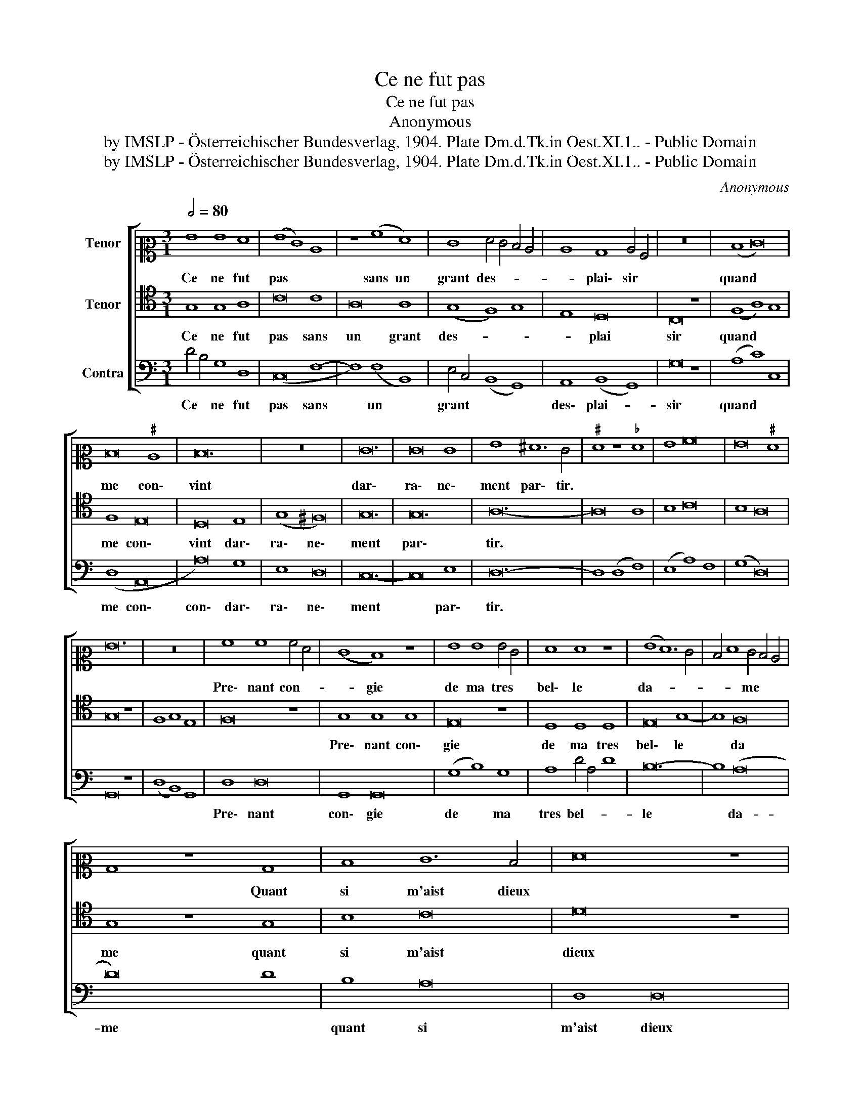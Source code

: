 X:1
T:Ce ne fut pas
T:Ce ne fut pas
T:Anonymous
T:by IMSLP - Österreichischer Bundesverlag, 1904. Plate Dm.d.Tk.in Oest.XI.1.. - Public Domain
T:by IMSLP - Österreichischer Bundesverlag, 1904. Plate Dm.d.Tk.in Oest.XI.1.. - Public Domain
C:Anonymous
Z:by IMSLP - Österreichischer Bundesverlag, 1904. Plate Dm.d.Tk.in Oest.XI.1.. - Public Domain
%%score [ 1 2 3 ]
L:1/8
Q:1/2=80
M:3/1
K:C
V:1 alto2 nm="Tenor"
V:2 tenor nm="Tenor"
V:3 bass nm="Contra"
V:1
 G8 G8 F8 | (G8 E8) C8 | z8 (A8 F8) | E8 F4 E4 D4 C4 | C8 B,8 C4 A,4 | z24 | (D8 E16) | %7
w: Ce ne fut|pas * *|sans un|grant des- * * *|* plai\- sir *||quand *|
 D16"^♯" C8 | D24 | z24 | E24 | E16 E8 | G8 ^F12 E4 |"^♯" F8 z8"^♭" F8 | G8 A16 | G16"^♯" F8 | %16
w: me con\-|vint||dar\-|ra\- ne\-|ment par\- tir.||||
 G24 | z24 | A8 A8 A4 F4 | (E8 D8) z8 | G8 G8 G4 E4 | F8 F8 z8 | (G8 F12) E4 | D4 F8 E4 D4 C4 | %24
w: ||Pre\- nant con- *|* gie|de ma tres *|bel\- le|da- * *|* * me * *|
 B,8 z8 B,8 | D8 E12 D4 | F16 z8 | F8 F8 F8 | G8 F16 | E12 D4 F4 E4 | (D8 C8) z8 | C8 C8 C8 | %32
w: * Quant|si m'aist dieux||et aus\- si|nous\- tre|da- * * me||je cui\- dai|
 D16 E8 | ^F8 A4 A8 G4 | G8 ^F8 G4 A4 | c8 B4 A8 G4 | G8"^♯" F12 E4 | G16 |] %38
w: bien a|cel\- le heu- *|* re mou- *|||rir.|
V:2
 G,8 G,8 A,8 | C16 C8 | A,16 A,8 | (G,8 F,8) G,8 | E,8 D,16 | C,16 z8 | (F,8 A,8) G,8 | F,8 E,16 | %8
w: Ce ne fut|pas sans|un grant|des- * *|* plai|sir|quand * *|me con\-|
 D,16 E,8 | (G,8 ^F,16) | G,24 | G,24 | A,24- | A,16 A,8 | B,8 C16 | B,8 A,16 | G,16 z8 | %17
w: vint dar\-|ra\- ne\-|ment|par\-|tir.|||||
 F,8 G,8 E,8 | F,16 z8 | G,8 G,8 G,8 | E,16 z8 | D,8 D,8 D,8 | E,16 G,8- | G,8 F,16 | G,8 z8 G,8 | %25
w: ||Pre\- nant con\-|gie|de ma tres|bel\- le|* da|me quant|
 B,8 C16 | D16 z8 | A,8 A,8 A,8 | G,8 A,16 | (G,8 F,16) | E,16 z8 | E,8 E,8 E,8 | D,16 ^C8 | %33
w: si m'aist|dieux|et aus\- si|nous\- tre|da- *|me|je cui\- dai|bien a|
 D16 C8 | B,8 A,16 | (G,8"^♯" F,8) G,8 | B,8 A,16 | G,16 |] %38
w: cel\- le|heu\- re|mou- * *||rir.|
V:3
 D4 B,4 G,8 D,8 | (C,16 F,8- | F,8) (F,8 B,,8) | E,4 C,4 (B,,8 G,,8) | A,,8 (B,,8 G,,8) | G,16 z8 | %6
w: Ce * ne fut|pas sans|* un *|grant * * *|des\- plai- *|sir|
 (A,8 C8) C,8 | (D,8 A,,16 | A,16) G,8 | E,8 D,16 | C,24- | C,16 E,8 | D,24- | D,8 (D,8 F,8) | %14
w: quand * *|me con\-|con\- dar\-|ra\- ne\-|ment|* par\-|tir.||
 (E,8 A,8) F,8 | (G,8 D,16) | G,,16 z8 | (D,8 B,,8) G,,8 | D,8 D,16 | G,,8 G,,16 | (G,8 B,8) G,8 | %21
w: ||||Pre\- nant|con\- gie|de * ma|
 A,8 D4 A,4 D8 | B,24- | B,8 (A,16 | D16) D8 | B,8 A,16 | D,8 D,16 | D,16 D,8 | (G,,8 D,16) | %29
w: tres bel- * *|le|* da-|me *|quant si|m'aist dieux|et aussi|nous\- tre|
 (G,,8 D,8 D,8) | A,,24- | A,,24 | A,16 A,8 | D,16 A,8 | (E,8 F,8) C,8 | (G,,8 D,8) G,,8- | %36
w: da- * me||je cuidai|bien a|cel\- le|heu- * re|mou- * *|
 G,,8 D,16 | G,,16 |] %38
w: |rir.|

